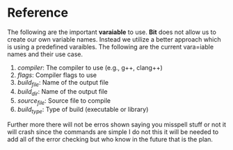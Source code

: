 * Reference 
The following are the important *varaiable* to use. *Bit* does not allow us to create our own variable names. Instead we utilize a better approach which is using a predefined varaibles.
The following are the current vara=iable names and their use case.
 1. /compiler/: The compiler to use (e.g., g++, clang++)
 2. /flags/: Compiler flags to use
 3. /build_file/: Name of the output file
 4. /build_dir/: Name of the output file
 5. /source_file/: Source file to compile
 6. /build_type/: Type of build (executable or library)
Further more there will not be erros shown saying you misspell stuff or not it will crash since the commands are simple I do not this it will be needed to add all of the error checking but who know in the future that is the plan.
